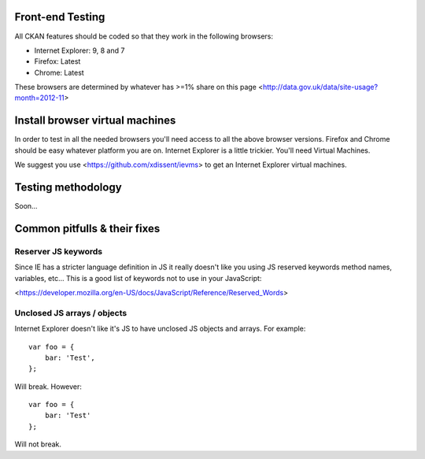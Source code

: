 Front-end Testing
=================

All CKAN features should be coded so that they work in the
following browsers:

* Internet Explorer: 9, 8 and 7
* Firefox: Latest
* Chrome: Latest

These browsers are determined by whatever has >=1% share
on this page <http://data.gov.uk/data/site-usage?month=2012-11>

Install browser virtual machines
================================

In order to test in all the needed browsers you'll need access to
all the above browser versions. Firefox and Chrome should be easy
whatever platform you are on. Internet Explorer is a little trickier.
You'll need Virtual Machines.

We suggest you use <https://github.com/xdissent/ievms> to get an
Internet Explorer virtual machines.

Testing methodology
===================

Soon...

Common pitfulls & their fixes
=============================

Reserver JS keywords
--------------------

Since IE has a stricter language definition in JS it really doesn't
like you using JS reserved keywords method names, variables, etc...
This is a good list of keywords not to use in your JavaScript:

<https://developer.mozilla.org/en-US/docs/JavaScript/Reference/Reserved_Words>

Unclosed JS arrays / objects
----------------------------

Internet Explorer doesn't like it's JS to have unclosed JS objects
and arrays. For example:

::

    var foo = {
    	bar: 'Test',
    };

Will break. However:

::

    var foo = {
    	bar: 'Test'
    };

Will not break.